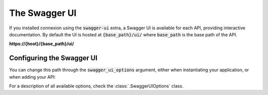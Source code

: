 The Swagger UI
==============

If you installed connexion using the :code:`swagger-ui` extra, a Swagger UI is available for each
API, providing interactive documentation. By default the UI is hosted at :code:`{base_path}/ui/`
where :code:`base_path` is the base path of the API.

**https://{host}/{base_path}/ui/**

.. image:: images/swagger_ui.png

Configuring the Swagger UI
--------------------------

You can change this path through the :code:`swagger_ui_options` argument, either when instantiating
your application, or when adding your API:


.. tab-set::

    .. tab-item:: AsyncApp
        :sync: AsyncApp

        .. code-block:: python
            :caption: **app.py**

            from connexion import AsyncApp
            from connexion.options import SwaggerUIOptions

            options = SwaggerUIOptions(swagger_ui_path="/docs")

            app = AsyncApp(__name__, swagger_ui_options=options)
            app.add_api("openapi.yaml", swagger_ui_options=options)

    .. tab-item:: FlaskApp
        :sync: FlaskApp

        .. code-block:: python
            :caption: **app.py**

            from connexion import FlaskApp
            from connexion.options import SwaggerUIOptions

            options = SwaggerUIOptions(swagger_ui_path="/docs")

            app = FlaskApp(__name__, swagger_ui_options=options)
            app.add_api("openapi.yaml", swagger_ui_options=options)

    .. tab-item:: ConnexionMiddleware
        :sync: ConnexionMiddleware

        .. code-block:: python
            :caption: **app.py**

            from asgi_framework import App
            from connexion import ConnexionMiddleware
            from connexion.options import SwaggerUIOptions

            options = SwaggerUIOptions(swagger_ui_path="/docs")

            app = App(__name__)
            app = ConnexionMiddleware(app, swagger_ui_options=options)
            app.add_api("openapi.yaml", swagger_ui_options=options)

For a description of all available options, check the :class:`.SwaggerUIOptions`
class.

.. dropdown:: View a detailed reference of the :code:`SwaggerUIOptions` class
    :icon: eye

    .. autoclass:: connexion.options.SwaggerUIOptions
